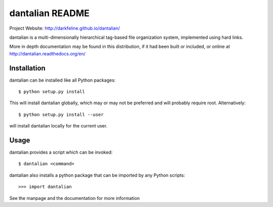 dantalian README
================

Project Website: http://darkfeline.github.io/dantalian/

dantalian is a multi-dimensionally hierarchical tag-based file
organization system, implemented using hard links.

More in depth documentation may be found in this distribution, if it had
been built or included, or online at
http://dantalian.readthedocs.org/en/

Installation
------------

dantalian can be installed like all Python packages::

  $ python setup.py install

This will install dantalian globally, which may or may not be preferred
and will probably require root.  Alternatively::

  $ python setup.py install --user

will install dantalian locally for the current user.

Usage
-----

dantalian provides a script which can be invoked::

  $ dantalian <command>

dantalian also installs a python package that can be imported by any
Python scripts::

  >>> import dantalian

See the manpage and the documentation for more information
